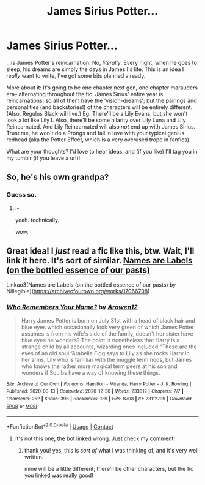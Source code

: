 #+TITLE: James Sirius Potter...

* James Sirius Potter...
:PROPERTIES:
:Author: this-soul-is-on-fire
:Score: 17
:DateUnix: 1620915727.0
:DateShort: 2021-May-13
:FlairText: Self-Promotion
:END:
...is James Potter's reincarnation. No, /literally/. Every night, when he goes to sleep, his dreams are simply the days in James I's life. This is an idea I /really/ want to write, I've got some bits planned already.

More about it: It's going to be one chapter next gen, one chapter marauders era-- alternating throughout the fic. James Sirius' entire year is reincarnations; so all of them have the 'vision-dreams'; but the pairings and personalities (and backstories!) of the characters will be entirely different. (Also, Regulus Black will live.) Eg. There'll be a Lily Evans, but she won't look a lot like Lily I. Also, there'll be some hilarity over Lily Luna and Lily Reincarnated. And Lily Reincarnated will also /not/ end up with James Sirius. Trust me, he won't do a Prongs and fall in love with your typical genius redhead (aka the Potter Effect, which is a very overused trope in fanfics).

What are your thoughts? I'd love to hear ideas, and (if you like) I'll tag you in my tumblr (if you leave a url)!


** So, he's his own grandpa?
:PROPERTIES:
:Author: Okami_23
:Score: 3
:DateUnix: 1620943762.0
:DateShort: 2021-May-14
:END:

*** Guess so.
:PROPERTIES:
:Author: chino514
:Score: 1
:DateUnix: 1620954316.0
:DateShort: 2021-May-14
:END:

**** i-

yeah. technically.

wow.
:PROPERTIES:
:Author: this-soul-is-on-fire
:Score: 1
:DateUnix: 1620970733.0
:DateShort: 2021-May-14
:END:


** Great idea! I /just/ read a fic like this, btw. Wait, I'll link it here. It's sort of similar. [[https://archiveofourown.org/works/17066708][Names are Labels (on the bottled essence of our pasts)]]

Linkao3(Names are Labels (on the bottled essence of our pasts) by Nillegible)([[https://archiveofourown.org/works/17066708]])
:PROPERTIES:
:Author: trolley_troubles
:Score: 1
:DateUnix: 1620964461.0
:DateShort: 2021-May-14
:END:

*** [[https://archiveofourown.org/works/23112799][*/Who Remembers Your Name?/*]] by [[https://www.archiveofourown.org/users/Arowen12/pseuds/Arowen12][/Arowen12/]]

#+begin_quote
  Harry James Potter is born on July 31st with a head of black hair and blue eyes which occasionally look very green of which James Potter assumes is from his wife's side of the family, doesn't her sister have blue eyes he wonders? The point is nonetheless that Harry is a strange child by all accounts, wizarding ones included.“Those are the eyes of an old soul.”Arabella Figg says to Lily as she rocks Harry in her arms, Lily who is familiar with the muggle term nods, but James who knows the rather more magical term peers at his son and wonders if Squibs have a way of knowing these things.
#+end_quote

^{/Site/:} ^{Archive} ^{of} ^{Our} ^{Own} ^{*|*} ^{/Fandoms/:} ^{Hamilton} ^{-} ^{Miranda,} ^{Harry} ^{Potter} ^{-} ^{J.} ^{K.} ^{Rowling} ^{*|*} ^{/Published/:} ^{2020-03-13} ^{*|*} ^{/Completed/:} ^{2020-12-30} ^{*|*} ^{/Words/:} ^{233812} ^{*|*} ^{/Chapters/:} ^{7/7} ^{*|*} ^{/Comments/:} ^{252} ^{*|*} ^{/Kudos/:} ^{396} ^{*|*} ^{/Bookmarks/:} ^{139} ^{*|*} ^{/Hits/:} ^{8708} ^{*|*} ^{/ID/:} ^{23112799} ^{*|*} ^{/Download/:} ^{[[https://archiveofourown.org/downloads/23112799/Who%20Remembers%20Your%20Name.epub?updated_at=1613654884][EPUB]]} ^{or} ^{[[https://archiveofourown.org/downloads/23112799/Who%20Remembers%20Your%20Name.mobi?updated_at=1613654884][MOBI]]}

--------------

*FanfictionBot*^{2.0.0-beta} | [[https://github.com/FanfictionBot/reddit-ffn-bot/wiki/Usage][Usage]] | [[https://www.reddit.com/message/compose?to=tusing][Contact]]
:PROPERTIES:
:Author: FanfictionBot
:Score: 0
:DateUnix: 1620964482.0
:DateShort: 2021-May-14
:END:

**** it's not this one, the bot linked wrong. Just check my comment!
:PROPERTIES:
:Author: trolley_troubles
:Score: 1
:DateUnix: 1620964581.0
:DateShort: 2021-May-14
:END:

***** thank you! yes, this is /sort of/ what i was thinking of, and it's very well written.

mine will be a little different; there'll be other characters, but the fic you linked was really good!
:PROPERTIES:
:Author: this-soul-is-on-fire
:Score: 1
:DateUnix: 1620970606.0
:DateShort: 2021-May-14
:END:
